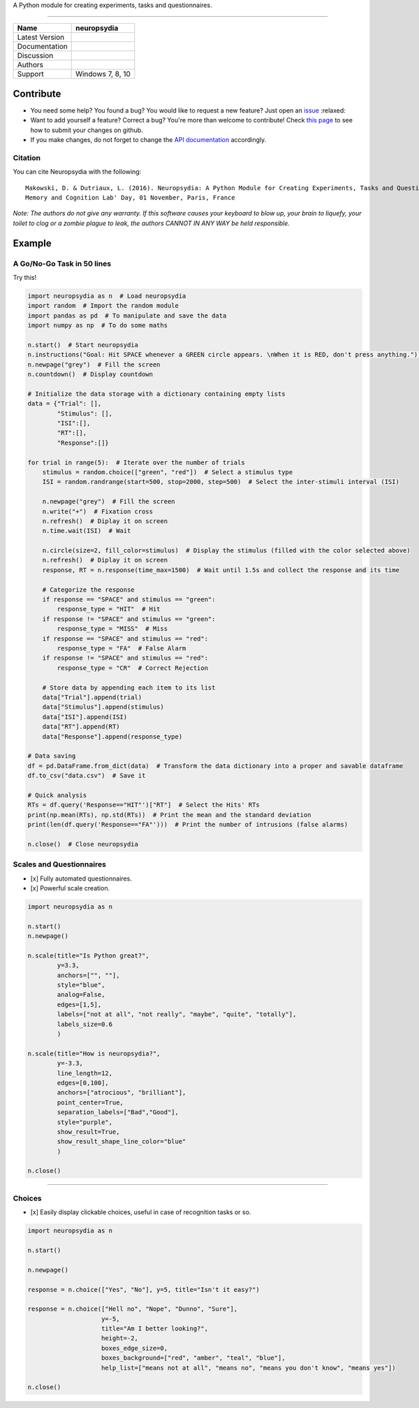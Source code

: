 .. image:: https://github.com/neuropsychology/neuropsydia/blob/master/neuropsydia/files/logo/neuropsydia_banner.png
    :width: 200px
    :align: center
	:alt: neuropsydia python for research
	
A Python module for creating experiments, tasks and questionnaires.

--------------

+------------------+-------------------------------------------------------------+
| Name             | neuropsydia                                                 |
+==================+=============================================================+
| Latest Version   | |PyPI version|                                              |
+------------------+-------------------------------------------------------------+
| Documentation    | |Documentation Status|                                      |
+------------------+-------------------------------------------------------------+
| Discussion       | |Join the chat at https://gitter.im/Neuropsydia-py/Lobby|   |
+------------------+-------------------------------------------------------------+
| Authors          | |image3| |image4|                                           |
+------------------+-------------------------------------------------------------+
| Support          | Windows 7, 8, 10                                            |
+------------------+-------------------------------------------------------------+

Contribute
==========

-  You need some help? You found a bug? You would like to request a new
   feature? Just open an
   `issue <https://github.com/neuropsychology/Neuropsydia.py/issues>`__
   :relaxed:
-  Want to add yourself a feature? Correct a bug? You're more than
   welcome to contribute! Check `this
   page <http://ecole-de-neuropsychologie.readthedocs.io/en/latest/Contributing/Contribute/>`__
   to see how to submit your changes on github.
-  If you make changes, do not forget to change the `API
   documentation <http://ecole-de-neuropsychologie.readthedocs.io/en/latest/CreatingExperiments/Neuropsydia.py/Documentation/API/>`__
   accordingly.

Citation
--------

You can cite Neuropsydia with the following:

::

    Makowski, D. & Dutriaux, L. (2016). Neuropsydia: A Python Module for Creating Experiments, Tasks and Questionnaires. 
    Memory and Cognition Lab' Day, 01 November, Paris, France

*Note: The authors do not give any warranty. If this software causes
your keyboard to blow up, your brain to liquefy, your toilet to clog or
a zombie plague to leak, the authors CANNOT IN ANY WAY be held
responsible.*

Example
=======

A Go/No-Go Task in 50 lines
---------------------------

.. image:: https://github.com/neuropsychology/Neuropsydia.py/blob/master/examples/Files/demo-gonogo.gif
    :width: 500px
    :align: left
	:alt: interactive scale psychology
	


Try this!

.. code:: python

    import neuropsydia as n  # Load neuropsydia
    import random  # Import the random module
    import pandas as pd  # To manipulate and save the data
    import numpy as np  # To do some maths

    n.start()  # Start neuropsydia
    n.instructions("Goal: Hit SPACE whenever a GREEN circle appears. \nWhen it is RED, don't press anything.")  # Display instructions and break line with \n
    n.newpage("grey")  # Fill the screen
    n.countdown()  # Display countdown

    # Initialize the data storage with a dictionary containing empty lists
    data = {"Trial": [],
            "Stimulus": [],
            "ISI":[],
            "RT":[],
            "Response":[]}

    for trial in range(5):  # Iterate over the number of trials
        stimulus = random.choice(["green", "red"])  # Select a stimulus type
        ISI = random.randrange(start=500, stop=2000, step=500)  # Select the inter-stimuli interval (ISI)

        n.newpage("grey")  # Fill the screen
        n.write("+")  # Fixation cross
        n.refresh()  # Diplay it on screen
        n.time.wait(ISI)  # Wait

        n.circle(size=2, fill_color=stimulus)  # Display the stimulus (filled with the color selected above)
        n.refresh()  # Diplay it on screen
        response, RT = n.response(time_max=1500)  # Wait until 1.5s and collect the response and its time

        # Categorize the response
        if response == "SPACE" and stimulus == "green":
            response_type = "HIT"  # Hit
        if response != "SPACE" and stimulus == "green":
            response_type = "MISS"  # Miss
        if response == "SPACE" and stimulus == "red":
            response_type = "FA"  # False Alarm
        if response != "SPACE" and stimulus == "red":
            response_type = "CR"  # Correct Rejection

        # Store data by appending each item to its list
        data["Trial"].append(trial)
        data["Stimulus"].append(stimulus)
        data["ISI"].append(ISI)
        data["RT"].append(RT)
        data["Response"].append(response_type)

    # Data saving
    df = pd.DataFrame.from_dict(data)  # Transform the data dictionary into a proper and savable dataframe
    df.to_csv("data.csv")  # Save it

    # Quick analysis
    RTs = df.query('Response=="HIT"')["RT"]  # Select the Hits' RTs
    print(np.mean(RTs), np.std(RTs))  # Print the mean and the standard deviation
    print(len(df.query('Response=="FA"')))  # Print the number of intrusions (false alarms)

    n.close()  # Close neuropsydia

Scales and Questionnaires
-------------------------

-  [x] Fully automated questionnaires.
-  [x] Powerful scale creation.


.. image:: https://github.com/neuropsychology/Neuropsydia.py/blob/master/examples/Files/demo-scale.gif
    :width: 500px
    :align: left
	:alt: interactive scale psychology
	


.. code:: python

    import neuropsydia as n

    n.start()
    n.newpage()

    n.scale(title="Is Python great?",
            y=3.3,
            anchors=["", ""],
            style="blue",
            analog=False,
            edges=[1,5],
            labels=["not at all", "not really", "maybe", "quite", "totally"],
            labels_size=0.6
            )

    n.scale(title="How is neuropsydia?",
            y=-3.3,
            line_length=12,
            edges=[0,100],
            anchors=["atrocious", "brilliant"],
            point_center=True,
            separation_labels=["Bad","Good"],
            style="purple",
            show_result=True,
            show_result_shape_line_color="blue"
            )

    n.close()

--------------

Choices
-------

-  [x] Easily display clickable choices, useful in case of recognition
   tasks or so.

.. raw:: html

   <p align="left">

.. raw:: html

   </p>

.. code:: python

    import neuropsydia as n

    n.start()

    n.newpage()

    response = n.choice(["Yes", "No"], y=5, title="Isn't it easy?")

    response = n.choice(["Hell no", "Nope", "Dunno", "Sure"],
                        y=-5,
                        title="Am I better looking?",
                        height=-2,
                        boxes_edge_size=0,
                        boxes_background=["red", "amber", "teal", "blue"],
                        help_list=["means not at all", "means no", "means you don't know", "means yes"])

    n.close()

.. |PyPI version| image:: https://badge.fury.io/py/neuropsydia.svg
   :target: https://badge.fury.io/py/neuropsydia
.. |Documentation Status| image:: http://readthedocs.org/projects/neuropsydia/badge/?version=latest
   :target: http://neuropsydia.readthedocs.io/en/latest/?badge=latest
.. |Join the chat at https://gitter.im/Neuropsydia-py/Lobby| image:: https://badges.gitter.im/Neuropsydia-py/Lobby.svg
   :target: https://gitter.im/Neuropsydia-py/Lobby?utm_source=badge&utm_medium=badge&utm_campaign=pr-badge&utm_content=badge
.. |image3| image:: https://img.shields.io/badge/CV-D._Makowski-purple.svg?colorB=9C27B0
   :target: https://github.com/neuropsychology/Organization/blob/master/CVs/DominiqueMakowski.pdf
.. |image4| image:: https://img.shields.io/badge/CV-L._Dutriaux-purple.svg?colorB=9C27B0
   :target: http://recherche.parisdescartes.fr/LaboratoireMemoireCognition_esl/Membres/Doctorants-Allocataires/Leo-Dutriaux
